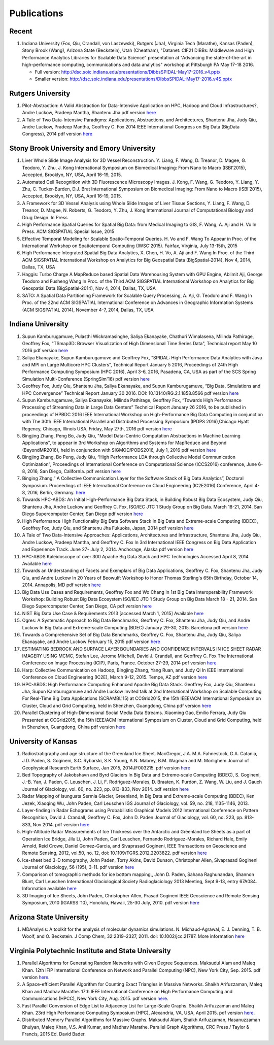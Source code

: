 Publications
============

Recent
------

#. Indiana University (Fox, Qiu, Crandall, von Laszewski), Rutgers
   (Jha), Virginia Tech (Marathe), Kansas (Paden), Stony Brook (Wang),
   Arizona State (Beckstein), Utah (Cheatham), "Datanet: CIF21 DIBBs:
   Middleware and High Performance Analytics Libraries for Scalable Data
   Science" presentation at "Advancing the state-of-the-art in
   high-performance computing, communications and data analytics"
   workshop at Pittsburgh PA May 17-18 2016.

   -  Full version: http://dsc.soic.indiana.edu/presentations/DibbsSPIDAL-May17-2016\_v4.pptx
   -  Smaller version:  http://dsc.soic.indiana.edu/presentations/DibbsSPIDAL-May17-2016\_v4S.pptx

Rutgers University
------------------

#. Pilot-Abstraction: A Valid Abstraction for Data-Intensive Application
   on HPC, Hadoop and Cloud Infrastructures?, Andre Luckow,
   Pradeep Mantha, Shantenu Jha pdf version
   `here <http://arxiv.org/pdf/1501.05041v1.pdf>`__
#. A Tale of Two Data-Intensive Paradigms: Applications, Abstractions,
   and Architectures, Shantenu Jha, Judy Qiu, Andre Luckow,
   Pradeep Mantha, Geoffrey C. Fox 2014 IEEE International Congress on
   Big Data (BigData Congress), 2014 pdf version
   `here <http://arxiv.org/abs/1403.1528>`__

Stony Brook University and Emory University
-------------------------------------------

#. Liver Whole Slide Image Analysis for 3D Vessel
   Reconstruction. Y. Liang, F. Wang, D. Treanor, D. Magee, G. Teodoro, Y. Zhu,
   J. Kong International Symposium on Biomedical Imaging: From Nano to
   Macro (ISBI’2015), Accepted, Brooklyn, NY, USA, April 16-19, 2015.
#. Automated Cell Recognition with 3D Fluorescence Microscopy
   Images. J. Kong, F. Wang, G. Teodoro, Y. Liang, Y. Zhu, C.
   Tucker-Burden, D.J. Brat International Symposium on Biomedical
   Imaging: From Nano to Macro (ISBI’2015), Accepted, Brooklyn, NY,
   USA, April 16-19, 2015.
#. A Framework for 3D Vessel Analysis using Whole Slide Images of Liver
   Tissue Sections, Y. Liang, F. Wang, D. Treanor, D. Magee, N.
   Roberts, G. Teodoro, Y. Zhu, J. Kong International Journal of
   Computational Biology and Drug Design. In Press
#. High Performance Spatial Queries for Spatial Big Data: from Medical
   Imaging to GIS, F. Wang, A. Aji and H. Vo In Press. ACM
   SIGSPATIAL Special Issue, 2015
#. Effective Temporal Modeling for Scalable Spatio-Temporal
   Queries. H. Vo and F. Wang To Appear in Proc. of the International
   Workshop on Spatiotemporal Computing (IWSC'2015). Fairfax,
   Virginia, July 13-15th, 2015
#. High Performance Integrated Spatial Big Data Analytics, X.
   Chen, H. Vo, A. Aji and F. Wang In Proc. of the Third ACM SIGSPATIAL
   International Workshop on Analytics for Big Geospatial Data
   (BigSpatial-2014), Nov 4, 2014, Dallas, TX, USA
#. Haggis: Turbo Charge A MapReduce based Spatial Data Warehousing
   System with GPU Engine, Ablimit Aji, George Teodoro and
   Fusheng Wang In Proc. of the Third ACM SIGSPATIAL International
   Workshop on Analytics for Big Geospatial Data (BigSpatial-2014), Nov
   4, 2014, Dallas, TX, USA
#. SATO: A Spatial Data Partitioning Framework for Scalable Query
   Processing, A. Aji, G. Teodoro and F. Wang In Proc. of the
   22nd ACM SIGSPATIAL International Conference on Advances in
   Geographic Information Systems (ACM SIGSPATIAL 2014), November 4-7,
   2014, Dallas, TX, USA

Indiana University
------------------
#.  Supun Kamburugamuve, Pulasthi Wickramasinghe, Saliya Ekanayake,
    Chathuri Wimalasena, Milinda Pathirage, Geoffrey Fox,
    "TSmap3D: Browser Visualization of High Dimensional Time Series Data",
    Technical report May 10 2016
    pdf version
    `here <http://dsc.soic.indiana.edu/publications/tsmap3d.pdf>`__
#.  Saliya Ekanayake, Supun Kamburugamuve and Geoffrey Fox,
    “SPIDAL: High Performance Data Analytics with Java and MPI on Large Multicore HPC Clusters”,
    Technical Report January 5 2016, Proceedings of 24th
    High Performance Computing Symposium (HPC 2016),
    April 3-6, 2016, Pasadena, CA, USA as part of the SCS Spring Simulation Multi-Conference (SpringSim'16)
    pdf version
    `here <http://dsc.soic.indiana.edu/publications/hpc2016-spidal-high-performance-submit-18-public.pdf>`__
#.  Geoffrey Fox, Judy Qiu, Shantenu Jha, Saliya Ekanayake, and Supun Kamburugamuve,
    “Big Data, Simulations and HPC Convergence”
    Technical Report January 30 2016. DOI: 10.13140/RG.2.1.1858.8566
    pdf version
    `here <http://dsc.soic.indiana.edu/publications/HPCBigDataConvergence.pdf>`__
#.  Supun Kamburugamuve, Saliya Ekanayake, Milinda Pathirage, Geoffrey Fox,
    “Towards High Performance Processing of Streaming Data in Large Data Centers”
    Technical Report January 26 2016, to be published in proceedings of
    HPBDC 2016 IEEE International Workshop on High-Performance Big Data
    Computing in conjunction with The 30th IEEE International Parallel and
    Distributed Processing Symposium (IPDPS 2016),Chicago Hyatt Regency,
    Chicago, Illinois USA, Friday, May 27th, 2016
    pdf version
    `here <http://dsc.soic.indiana.edu/publications/high_performance_processing_stream.pdf>`__
#.  Bingjing Zhang, Peng Bo, Judy Qiu, "Model Data-Centric Computation
    Abstractions in Machine Learning Applications", to appear in
    3rd Workshop on Algorithms and Systems for MapReduce and Beyond (BeyondMR2016),
    held in conjunction with SIGMOD/PODS2016, July 1, 2016
    pdf version
    `here <http://ipcc.soic.iu.edu/Computation%20Abstractions.pdf>`__
#.  Bingjing Zhang, Bo Peng, Judy Qiu,
    “High Performance LDA through Collective Model Communication Optimization”,
    Proceedings of International Conference on Computational Science (ICCS2016) conference,
    June 6-8, 2016, San Diego, California.
    pdf version
    `here <http://ipcc.soic.iu.edu/Harp-LDA.pdf>`__
#.  Binging Zhang,” A Collective Communication Layer for the Software Stack of Big Data Analytics”,
    Doctoral Symposium. Proceedings of IEEE International Conference on
    Cloud Engineering (IC2E2016) Conference, April 4-8, 2016, Berlin, Germany.
    `here <http://ipcc.soic.iu.edu/A%20Collective%20Communication%20Layer.pdf>`__
#.  Towards HPC-ABDS: An Initial High-Performance Big Data Stack, in
    Building Robust Big Data Ecosystem, Judy Qiu, Shantenu Jha,
    Andre Luckow and Geoffrey C. Fox, ISO/IEC JTC 1 Study Group on Big
    Data. March 18-21, 2014. San Diego Supercomputer Center, San Diego
    pdf version
    `here <http://dsc.soic.indiana.edu/publications/nist-hpc-abds.pdf>`__
#.  High Performance High Functionality Big Data Software Stack In Big
    Data and Extreme-scale Computing (BDEC), Geoffrey Fox, Judy
    Qiu, and Shantenu Jha Fukuoka, Japan, 2014 pdf version
    `here <http://www.exascale.org/bdec/sites/www.exascale.org.bdec/files/whitepapers/fox.pdf>`__
#.  A Tale of Two Data-Intensive Approaches: Applications, Architectures
    and Infrastructure, Shantenu Jha, Judy Qiu, Andre Luckow,
    Pradeep Mantha, and Geoffrey C. Fox In 3rd International IEEE
    Congress on Big Data Application and Experience Track. June 27- July
    2, 2014. Anchorage, Alaska pdf version
    `here <http://arxiv.org/abs/1403.1528>`__
#.  HPC-ABDS Kaleidoscope of over 300 Apache Big Data Stack and HPC
    Technologies Accessed April 8, 2014 Available
    `here <http://hpc-abds.org/kaleidoscope/>`__
#.  Towards an Understanding of Facets and Exemplars of Big Data
    Applications, Geoffrey C. Fox, Shantenu Jha, Judy Qiu, and
    Andre Luckow In 20 Years of Beowulf: Workshop to Honor Thomas
    Sterling's 65th Birthday, October 14, 2014. Annapolis, MD pdf
    version
    `here <http://dsc.soic.indiana.edu/publications/OgrePaperv9.pdf>`__
#.  Big Data Use Cases and Requirements, Geoffrey Fox and Wo
    Chang In 1st Big Data Interoperability Framework Workshop: Building
    Robust Big Data Ecosystem ISO/IEC JTC 1 Study Group on Big Data
    March 18 - 21, 2014. San Diego Supercomputer Center, San Diego, CA
    pdf version
    `here <http://dsc.soic.indiana.edu/publications/NISTUseCase.pdf>`__
#.  NIST Big Data Use Case & Requirements 2013 [accessed March 1, 2015]
    Available `here <http://bigdatawg.nist.gov/V1_output_docs.php>`__
#.  Ogres: A Systematic Approach to Big Data Benchmarks,
    Geoffrey C. Fox, Shantenu Jha, Judy Qiu, and Andre Luckow In Big
    Data and Extreme-scale Computing (BDEC) January 29-30, 2015.
    Barcelona pdf version
    `here <http://www.exascale.org/bdec/sites/www.exascale.org.bdec/files/whitepapers/OgreFacets.pdf>`__
#.  Towards a Comprehensive Set of Big Data Benchmarks, Geoffrey
    C. Fox, Shantenu Jha, Judy Qiu, Saliya Ekanayake, and Andre Luckow
    February 15, 2015 pdf version
    `here <http://dsc.soic.indiana.edu/publications/OgreFacetsv9.pdf>`__
#. ESTIMATING BEDROCK AND SURFACE LAYER BOUNDARIES AND CONFIDENCE
   INTERVALS IN ICE SHEET RADAR IMAGERY USING MCMC, Stefan
   Lee, Jerome Mitchell, David J. Crandall, and Geoffrey C. Fox The
   International Conference on Image Processing (ICIP), Paris, France.
   October 27-29, 2014 pdf version `here
   <http://dsc.soic.indiana.edu/publications/ICIPpaper.pdf>`__
#. Harp: Collective Communication on Hadoop, Bingjing Zhang,
   Yang Ruan, and Judy Qi In IEEE International Conference on Cloud
   Engineering (IC2E), March 9-12, 2015. Tempe, AZ pdf version `here
   <http://dsc.soic.indiana.edu/publications/HarpQiuZhang.pdf>`__
#. HPC-ABDS: High Performance Computing Enhanced Apache Big Data
   Stack. Geoffrey Fox, Judy Qiu, Shantenu Jha, Supun Kamburugamuve
   and Andre Luckow Invited talk at 2nd International Workshop on
   Scalable Computing For Real-Time Big Data Applications (SCRAMBL'15)
   at CCGrid2015, the 15th IEEE/ACM International Symposium on
   Cluster, Cloud and Grid Computing, held in Shenzhen, Guangdong,
   China pdf version `here
   <http://dsc.soic.indiana.edu/publications/HPC-ABDSDescribedv2.pdf>`__
#. Parallel Clustering of High-Dimensional Social Media Data
   Streams. Xiaoming Gao, Emilio Ferrara, Judy Qiu Presented at
   CCGrid2015, the 15th IEEE/ACM International Symposium on Cluster,
   Cloud and Grid Computing, held in Shenzhen, Guangdong, China pdf
   version `here
   <http://dsc.soic.indiana.edu/publications/Parallel%20Clustering%20of%20High-Dimensional%20Social%20Media%20Data%20Streams_v11.pdf>`__

University of Kansas
--------------------

#. Radiostratigraphy and age structure of the Greenland Ice
   Sheet. MacGregor, J.A.  M.A. Fahnestock, G.A. Catania, J.D. Paden,
   S. Gogineni, S.C. Rybarski, S.K. Young, A.N. Mabrey, B.M. Wagman and
   M. Morlighem Journal of Geophysical Research Earth Surface, Jan 2015,
   2014JF003215. pdf version
   `here <http://onlinelibrary.wiley.com/doi/10.1002/2014JF003215/full>`__
#. Bed Topography of Jakobshavn and Byrd Glaciers In Big Data and
   Extreme-scale Computing (BDEC), S. Gogineni, J.-B. Yan, J.
   Paden, C. Leuschen, J. Li, F. Rodriguez-Morales, D. Braaten, K.
   Purdon, Z. Wang, W. Liu, and J. Gauch Journal of Glaciology, vol. 60,
   no. 223, pp. 813-833, Nov 2014. pdf version
   `here <http://www.ingentaconnect.com/content/igsoc/jog/2014/00000060/00000223/art00001>`__
#. Radar Mapping of Isunguata Sermia Glacier, Greenland, In Big Data and
   Extreme-scale Computing (BDEC), Ken Jezek, Xiaoqing Wu, John
   Paden, Carl Leuschen IGS Journal of Glaciology, vol. 59, no. 218,
   1135-1146, 2013.
#. Layer-finding in Radar Echograms using Probabilistic Graphical Models
   2012 International Conference on Pattern Recognition, David
   J. Crandall, Geoffrey C. Fox, John D. Paden Journal of Glaciology,
   vol. 60, no. 223, pp. 813-833, Nov 2014. pdf version
   `here <http://vision.soic.indiana.edu/wp/wp-content/uploads/icpr12-ice1.pdf>`__
#. High-Altitude Radar Measurements of Ice Thickness over the Antarctic
   and Greenland Ice Sheets as a part of Operation Ice Bridge,
   Jilu Li, John Paden, Carl Leuschen, Fernando Rodriguez-Morales,
   Richard Hale, Emily Arnold, Reid Crowe, Daniel Gomez-Garcia, and
   Sivaprasad Gogineni, IEEE Transactions on Geoscience and Remote
   Sensing, 2012, vol.50, no. 12, doi: 10.1109/TGRS.2012.2203822. pdf
   version
   `here <http://ieeexplore.ieee.org/stamp/stamp.jsp?arnumber=6248690>`__
#. Ice-sheet bed 3-D tomography, John Paden, Torry Akins, David
   Dunson, Christopher Allen, Sivaprasad Gogineni Journal of Glaciology,
   56 (195), 3-11. pdf version
   `here <http://www.researchgate.net/publication/233559746_Ice-sheet_bed_3-D_tomography>`__
#. Comparison of tomographic methods for ice bottom mapping,,
   John D. Paden, Sahana Raghunandan, Shannon Blunt, Carl Leuschen
   International Glaciological Society Radioglaciology 2013 Meeting,
   Sept 9-13, entry 67A084. Information available
   `here <http://www.igsoc.org/symposia/2013/kansas/proceedings/proceedings.html>`__
#. 3D Imaging of Ice Sheets, John Paden, Christopher Allen,
   Prasad Gogineni IEEE Geoscience and Remote Sensing Symposium, 2010
   (IGARSS ’10), Honolulu, Hawaii, 25-30 July, 2010. pdf version 
   `here <http://geodesy.unr.edu/hanspeterplag/library/IGARSS2010/pdfs/4526.pdf>`__

Arizona State University
------------------------

#. MDAnalysis: A toolkit for the analysis of molecular dynamics
   simulations.  N. Michaud-Agrawal, E. J. Denning, T. B. Woolf,
   and O. Beckstein. J Comp Chem, 32:2319–2327, 2011. doi:
   10.1002/jcc.21787. More information
   `here <http://www.mdanalysis.org>`__

Virginia Polytechnic Institute and State University
---------------------------------------------------

#. Parallel Algorithms for Generating Random Networks with Given Degree
   Sequences.  Maksudul Alam and Maleq Khan. 12th IFIP
   International Conference on Network and Parallel Computing (NPC), New
   York City, Sep. 2015. pdf version
   `here <http://arxiv.org/abs/1406.1215>`__.

#. A Space-efficient Parallel Algorithm for Counting Exact Triangles in
   Massive Networks.  Shaikh Arifuzzaman, Maleq Khan and Madhav
   Marathe. 17th IEEE International Conference on High Performance
   Computing and Communications (HPCC), New York City, Aug. 2015. pdf
   version
   `here <http://staff.vbi.vt.edu/maleq/papers/sptriangle.pdf>`__.

#. Fast Parallel Conversion of Edge List to Adjacency List for
   Large-Scale Graphs.  Shaikh Arifuzzaman and Maleq Khan. 23rd
   High Performance Computing Symposium (HPC), Alexandria, VA, USA,
   April 2015. pdf version
   `here <http://staff.vbi.vt.edu/maleq/papers/conversion.pdf>`__.

#. Distributed Memory Parallel Algorithms for Massive Graphs.  
   Maksudul Alam, Shaikh Arifuzzaman, Hasanuzzaman Bhuiyan, Maleq Khan,
   V.S. Anil Kumar, and Madhav Marathe. Parallel Graph Algorithms, CRC
   Press / Taylor & Francis, 2015 Ed. David Bader.
